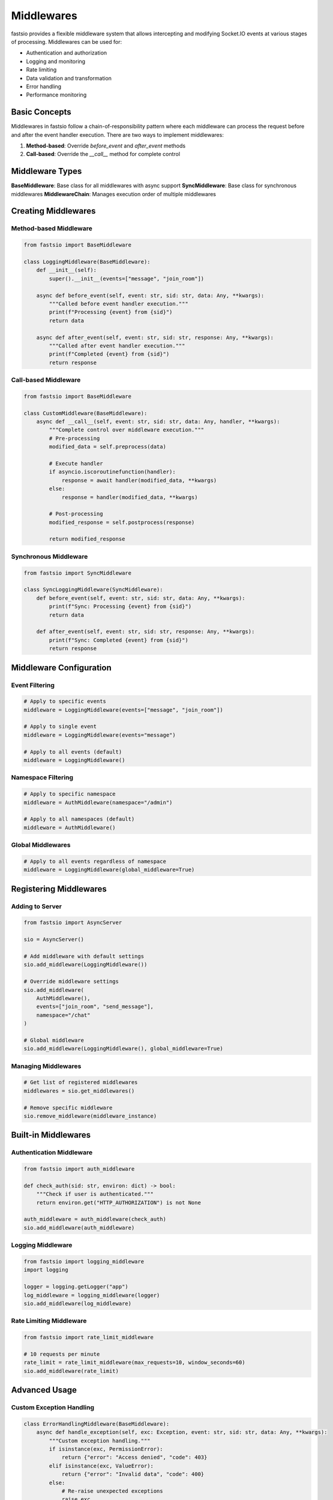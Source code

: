 Middlewares
==========

fastsio provides a flexible middleware system that allows intercepting and modifying
Socket.IO events at various stages of processing. Middlewares can be used for:

- Authentication and authorization
- Logging and monitoring
- Rate limiting
- Data validation and transformation
- Error handling
- Performance monitoring

Basic Concepts
-------------

Middlewares in fastsio follow a chain-of-responsibility pattern where each middleware
can process the request before and after the event handler execution. There are two ways
to implement middlewares:

1. **Method-based**: Override `before_event` and `after_event` methods
2. **Call-based**: Override the `__call__` method for complete control

Middleware Types
----------------

**BaseMiddleware**: Base class for all middlewares with async support
**SyncMiddleware**: Base class for synchronous middlewares
**MiddlewareChain**: Manages execution order of multiple middlewares

Creating Middlewares
-------------------

Method-based Middleware
~~~~~~~~~~~~~~~~~~~~~~~

.. code:: python

    from fastsio import BaseMiddleware

    class LoggingMiddleware(BaseMiddleware):
        def __init__(self):
            super().__init__(events=["message", "join_room"])
        
        async def before_event(self, event: str, sid: str, data: Any, **kwargs):
            """Called before event handler execution."""
            print(f"Processing {event} from {sid}")
            return data
        
        async def after_event(self, event: str, sid: str, response: Any, **kwargs):
            """Called after event handler execution."""
            print(f"Completed {event} from {sid}")
            return response

Call-based Middleware
~~~~~~~~~~~~~~~~~~~~~

.. code:: python

    from fastsio import BaseMiddleware

    class CustomMiddleware(BaseMiddleware):
        async def __call__(self, event: str, sid: str, data: Any, handler, **kwargs):
            """Complete control over middleware execution."""
            # Pre-processing
            modified_data = self.preprocess(data)
            
            # Execute handler
            if asyncio.iscoroutinefunction(handler):
                response = await handler(modified_data, **kwargs)
            else:
                response = handler(modified_data, **kwargs)
            
            # Post-processing
            modified_response = self.postprocess(response)
            
            return modified_response

Synchronous Middleware
~~~~~~~~~~~~~~~~~~~~~~

.. code:: python

    from fastsio import SyncMiddleware

    class SyncLoggingMiddleware(SyncMiddleware):
        def before_event(self, event: str, sid: str, data: Any, **kwargs):
            print(f"Sync: Processing {event} from {sid}")
            return data
        
        def after_event(self, event: str, sid: str, response: Any, **kwargs):
            print(f"Sync: Completed {event} from {sid}")
            return response

Middleware Configuration
-----------------------

Event Filtering
~~~~~~~~~~~~~~~

.. code:: python

    # Apply to specific events
    middleware = LoggingMiddleware(events=["message", "join_room"])
    
    # Apply to single event
    middleware = LoggingMiddleware(events="message")
    
    # Apply to all events (default)
    middleware = LoggingMiddleware()

Namespace Filtering
~~~~~~~~~~~~~~~~~~

.. code:: python

    # Apply to specific namespace
    middleware = AuthMiddleware(namespace="/admin")
    
    # Apply to all namespaces (default)
    middleware = AuthMiddleware()

Global Middlewares
~~~~~~~~~~~~~~~~~

.. code:: python

    # Apply to all events regardless of namespace
    middleware = LoggingMiddleware(global_middleware=True)

Registering Middlewares
----------------------

Adding to Server
~~~~~~~~~~~~~~~

.. code:: python

    from fastsio import AsyncServer

    sio = AsyncServer()
    
    # Add middleware with default settings
    sio.add_middleware(LoggingMiddleware())
    
    # Override middleware settings
    sio.add_middleware(
        AuthMiddleware(),
        events=["join_room", "send_message"],
        namespace="/chat"
    )
    
    # Global middleware
    sio.add_middleware(LoggingMiddleware(), global_middleware=True)

Managing Middlewares
~~~~~~~~~~~~~~~~~~~

.. code:: python

    # Get list of registered middlewares
    middlewares = sio.get_middlewares()
    
    # Remove specific middleware
    sio.remove_middleware(middleware_instance)

Built-in Middlewares
--------------------

Authentication Middleware
~~~~~~~~~~~~~~~~~~~~~~~~

.. code:: python

    from fastsio import auth_middleware

    def check_auth(sid: str, environ: dict) -> bool:
        """Check if user is authenticated."""
        return environ.get("HTTP_AUTHORIZATION") is not None
    
    auth_middleware = auth_middleware(check_auth)
    sio.add_middleware(auth_middleware)

Logging Middleware
~~~~~~~~~~~~~~~~~

.. code:: python

    from fastsio import logging_middleware
    import logging

    logger = logging.getLogger("app")
    log_middleware = logging_middleware(logger)
    sio.add_middleware(log_middleware)

Rate Limiting Middleware
~~~~~~~~~~~~~~~~~~~~~~~~

.. code:: python

    from fastsio import rate_limit_middleware

    # 10 requests per minute
    rate_limit = rate_limit_middleware(max_requests=10, window_seconds=60)
    sio.add_middleware(rate_limit)

Advanced Usage
--------------

Custom Exception Handling
~~~~~~~~~~~~~~~~~~~~~~~~

.. code:: python

    class ErrorHandlingMiddleware(BaseMiddleware):
        async def handle_exception(self, exc: Exception, event: str, sid: str, data: Any, **kwargs):
            """Custom exception handling."""
            if isinstance(exc, PermissionError):
                return {"error": "Access denied", "code": 403}
            elif isinstance(exc, ValueError):
                return {"error": "Invalid data", "code": 400}
            else:
                # Re-raise unexpected exceptions
                raise exc

Data Transformation
~~~~~~~~~~~~~~~~~~

.. code:: python

    class DataTransformMiddleware(BaseMiddleware):
        async def before_event(self, event: str, sid: str, data: Any, **kwargs):
            """Transform incoming data."""
            if isinstance(data, dict):
                data["timestamp"] = time.time()
                data["source"] = sid
            return data
        
        async def after_event(self, event: str, sid: str, response: Any, **kwargs):
            """Transform outgoing response."""
            if isinstance(response, dict):
                response["processed_at"] = time.time()
            return response

Middleware Chaining
~~~~~~~~~~~~~~~~~~

.. code:: python

    # Middlewares execute in the order they are added
    sio.add_middleware(LoggingMiddleware())      # First
    sio.add_middleware(AuthMiddleware())         # Second
    sio.add_middleware(RateLimitMiddleware())    # Third
    
    # Execution flow:
    # 1. LoggingMiddleware.before_event
    # 2. AuthMiddleware.before_event
    # 3. RateLimitMiddleware.before_event
    # 4. Event handler
    # 5. RateLimitMiddleware.after_event
    # 6. AuthMiddleware.after_event
    # 7. LoggingMiddleware.after_event

Performance Considerations
-------------------------

- Middlewares execute for every event, so keep them lightweight
- Use event and namespace filtering to limit middleware execution
- Consider caching expensive operations
- Use `SyncMiddleware` for CPU-bound operations

Best Practices
--------------

1. **Keep middlewares focused**: Each middleware should have a single responsibility
2. **Use appropriate base class**: Use `SyncMiddleware` for sync operations
3. **Filter appropriately**: Use events and namespace filters to limit execution
4. **Handle exceptions gracefully**: Override `handle_exception` for custom error handling
5. **Test thoroughly**: Middlewares can affect all events, so test with various scenarios

Example: Complete Chat Application
---------------------------------

.. code:: python

    from fastsio import AsyncServer, BaseMiddleware, SocketID, Data
    import logging

    # Configure logging
    logging.basicConfig(level=logging.INFO)
    logger = logging.getLogger(__name__)

    # Create server
    sio = AsyncServer(async_mode="asgi")

    # Authentication middleware
    class AuthMiddleware(BaseMiddleware):
        def __init__(self):
            super().__init__(events=["join_room", "send_message"])
        
        async def before_event(self, event: str, sid: str, data: Any, environ: dict = None, **kwargs):
            if not environ or not environ.get("HTTP_AUTHORIZATION"):
                raise PermissionError("Authentication required")
            return data

    # Logging middleware
    class ChatLoggingMiddleware(BaseMiddleware):
        async def before_event(self, event: str, sid: str, data: Any, **kwargs):
            logger.info(f"Chat event: {event} from {sid}")
            return data
        
        async def after_event(self, event: str, sid: str, response: Any, **kwargs):
            logger.info(f"Chat event completed: {event} from {sid}")
            return response

    # Rate limiting middleware
    class ChatRateLimitMiddleware(BaseMiddleware):
        def __init__(self):
            super().__init__()
            self.message_counts = {}
        
        async def before_event(self, event: str, sid: str, data: Any, **kwargs):
            if event == "send_message":
                current_count = self.message_counts.get(sid, 0)
                if current_count >= 10:  # 10 messages per minute
                    raise RuntimeError("Rate limit exceeded")
                self.message_counts[sid] = current_count + 1
            return data

    # Add middlewares
    sio.add_middleware(AuthMiddleware())
    sio.add_middleware(ChatLoggingMiddleware())
    sio.add_middleware(ChatRateLimitMiddleware())

    # Event handlers
    @sio.event
    async def join_room(sid: SocketID, data: Data):
        room = data.get("room", "general")
        await sio.enter_room(sid, room)
        return {"status": "joined", "room": room}

    @sio.event
    async def send_message(sid: SocketID, data: Data):
        room = data.get("room", "general")
        message = data.get("message", "")
        await sio.emit("new_message", {"from": sid, "message": message}, room=room)
        return {"status": "sent"}

This example demonstrates a complete chat application with authentication, logging, and rate limiting middlewares.
